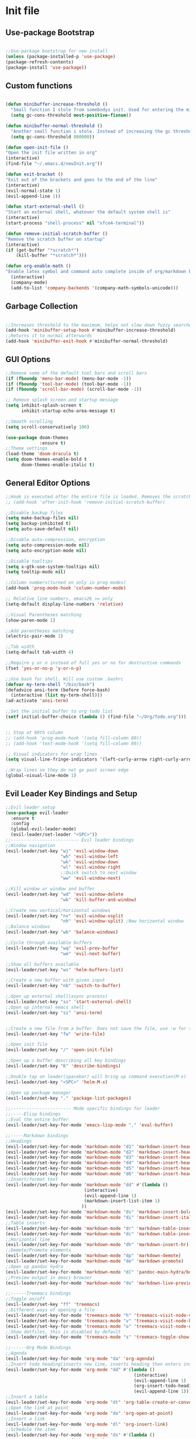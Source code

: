 #+STARTUP: indent
* Init file
** Use-package Bootstrap
#+BEGIN_SRC emacs-lisp :tangle yes

	;;Use-package bootstrap for new install
	(unless (package-installed-p 'use-package)
	(package-refresh-contents)
	(package-install 'use-package))

#+END_SRC
** Custom functions
   #+BEGIN_SRC emacs-lisp :tangle yes

     (defun minibuffer-increase-threshold ()
       "Small function I stole from somebodys init. Used for entering the minibuffers for autocomplete/fuzzy searching and simply increases the threshold"
       (setq gc-cons-threshold most-positive-fixnum))

     (defun minibuffer-normal-threshold ()
       "Another small function i stole. Instead of increasing the gc threshold, it brings it to normal(that is 800 KB)"
       (setq gc-cons-threshold 800000))

     (defun open-init-file ()
     "Open the init file written in org"
     (interactive)
     (find-file "~/.emacs.d/newInit.org"))

     (defun exit-bracket ()
     "Exit out of the brackets and goes to the end of the line"
     (interactive)
     (evil-normal-state 1)
     (evil-append-line 1))

     (defun start-external-shell ()
     "Start an external shell, whatever the default system shell is"
     (interactive)
     (start-process "shell-process" nil "xfce4-terminal"))

     (defun remove-initial-scratch-buffer ()
     "Remove the scratch buffer on startup"
     (interactive)
     (if (get-buffer "*scratch*")
         (kill-buffer "*scratch*")))

     (defun org-enable-math ()
     "Enable latex symbol and command auto complete inside of org/markdown buffers. Has to be called manually"
       (interactive)
       (company-mode)
       (add-to-list 'company-backends '(company-math-symbols-unicode)))
   #+END_SRC
** Garbage Collection 
#+BEGIN_SRC emacs-lisp :tangle yes

  ;;Increases threshold to the maximum, helps not slow down fuzzy searches
  (add-hook 'minibuffer-setup-hook #'minibuffer-increase-threshold)
  ;;Returns it to normal afterwards
  (add-hook 'minibuffer-exit-hook #'minibuffer-normal-threshold)
  
#+END_SRC
** GUI Options
#+BEGIN_SRC emacs-lisp :tangle yes
;;Remove some of the default tool bars and scroll bars   
(if (fboundp 'menu-bar-mode) (menu-bar-mode -1))
(if (fboundp 'tool-bar-mode) (tool-bar-mode -1))
(if (fboundp 'scroll-bar-mode) (scroll-bar-mode -1))

;; Remove splash screen and startup message
(setq inhibit-splash-screen t
      inhibit-startup-echo-area-message t)

;;Smooth scrolling
(setq scroll-conservatively 100)

(use-package doom-themes
			 :ensure t)
;;Theme settings
(load-theme 'doom-dracula t)
(setq doom-themes-enable-bold t
	  doom-themes-enable-italic t)
   
#+END_SRC
** General Editor Options
#+BEGIN_SRC emacs-lisp :tangle yes
;;Hook is executed after the entire file is loaded. Removes the scratch buffer
;; (add-hook 'after-init-hook 'remove-initial-scratch-buffer)

;;Disable backup files
(setq make-backup-files nil)
(setq backup-inhibited t)
(setq auto-save-default nil)

;;Disable auto-compression, encryption
(setq auto-compression-mode nil)
(setq auto-encryption-mode nil)

;;Disable tooltips
(setq x-gtk-use-system-tooltips nil)
(setq tooltip-mode nil)

;;Column numbers(turned on only in prog modes)
(add-hook 'prog-mode-hook 'column-number-mode)

;; Relative line numbers, emacs26 >= only
(setq-default display-line-numbers 'relative)

;;Visual Parentheses matching
(show-paren-mode 1)

;;Add parentheses matching
(electric-pair-mode 1)

;;Tab width
(setq-default tab-width 4)

;;Require y or n instead of full yes or no for destructive commands
(fset 'yes-or-no-p 'y-or-n-p)

;;Use bash for shell. Will use custom .bashrc
(defvar my-term-shell "/bin/bash")
(defadvice ansi-term (before force-bash)
  (interactive (list my-term-shell)))
(ad-activate 'ansi-term)

;;Set the initial buffer to org todo list
(setf initial-buffer-choice (lambda () (find-file "~/Org/Todo.org")))


;; Stop at 80th column
;; (add-hook 'prog-mode-hook '(setq fill-column 80))
;; (add-hook 'text-mode-hook '(setq fill-column 80))

;; Visual indicators for wrap lines
(setq visual-line-fringe-indicators '(left-curly-arrow right-curly-arrow))

;;Wrap lines so they do not go past screen edge
(global-visual-line-mode 1)

#+END_SRC
** Evil Leader Key Bindings and Setup
#+BEGIN_SRC emacs-lisp :tangle yes
  ;;Evil leader setup
  (use-package evil-leader
	:ensure t
	:config
	(global-evil-leader-mode)
	(evil-leader/set-leader "<SPC>"))
  ;;-------------------------- Evil leader bindings 
  ;;Window navigation
  (evil-leader/set-key "wj" 'evil-window-down
					   "wh" 'evil-window-left
					   "wk" 'evil-window-down
					   "wl" 'evil-window-right
					   ;;Quick switch to next window
					   "ww" 'evil-window-next) 

  ;;Kill window or window and buffer
  (evil-leader/set-key "wd" 'evil-window-delete
					   "wk" 'kill-buffer-and-window) 

  ;;Create new vertical/horizontal windows
  (evil-leader/set-key "nv" 'evil-window-vsplit
					   "nh" 'evil-window-split) ;New horizontal window
  ;;Balance windows
  (evil-leader/set-key "wb" 'balance-windows)

  ;;Cycle through available buffers
  (evil-leader/set-key "wq" 'evil-prev-buffer
					   "we" 'evil-next-buffer)

  ;;Show all buffers available 
  (evil-leader/set-key "ws" 'helm-buffers-list)

  ;;Create a new buffer with given input
  (evil-leader/set-key "nb" 'switch-to-buffer)

  ;;Open up external shell(async process)
  (evil-leader/set-key "ss" 'start-external-shell)
  ;;Open up internal emacs shell
  (evil-leader/set-key "si" 'ansi-term)


  ;;Create a new file from a buffer. Does not save the file, use :w for that
  (evil-leader/set-key "fw" 'write-file)

  ;;Open init file
  (evil-leader/set-key "/" 'open-init-file)

  ;;Open up a buffer describing all key bindings
  (evil-leader/set-key "K" 'describe-bindings)

  ;;Double tap on leader(spacebar) will bring up command execution(M-x)
  (evil-leader/set-key "<SPC>" 'helm-M-x)

  ;;Open up package manager
  (evil-leader/set-key "." 'package-list-packages)

  ;;----------------------- Mode specific bindings for leader
  ;;-----Elisp bindings
  ;;Eval the entire buffer
  (evil-leader/set-key-for-mode 'emacs-lisp-mode "," 'eval-buffer)

  ;;-----Markdown bindings
  ;;Headings
  (evil-leader/set-key-for-mode 'markdown-mode "d1" 'markdown-insert-header-atx-1)
  (evil-leader/set-key-for-mode 'markdown-mode "d2" 'markdown-insert-header-atx-2)
  (evil-leader/set-key-for-mode 'markdown-mode "d3" 'markdown-insert-header-atx-3)
  (evil-leader/set-key-for-mode 'markdown-mode "d4" 'markdown-insert-header-atx-4)
  (evil-leader/set-key-for-mode 'markdown-mode "d5" 'markdown-insert-header-atx-5)
  (evil-leader/set-key-for-mode 'markdown-mode "d6" 'markdown-insert-header-atx-6)
  ;;Insert/format text
  (evil-leader/set-key-for-mode 'markdown-mode "dd" #'(lambda ()
								(interactive)
								(evil-append-line 1)
								(markdown-insert-list-item 1)
							   ))
  (evil-leader/set-key-for-mode 'markdown-mode "ds" 'markdown-insert-bold)
  (evil-leader/set-key-for-mode 'markdown-mode "di" 'markdown-insert-italic)
  ;;Table inserts
  (evil-leader/set-key-for-mode 'markdown-mode "dr" 'markdown-table-insert-row)
  (evil-leader/set-key-for-mode 'markdown-mode "dc" 'markdown-table-insert-column)
  ;;Horizontal line
  (evil-leader/set-key-for-mode 'markdown-mode "dh" 'markdown-insert-hr)
  ;;Demote/Promote elements
  (evil-leader/set-key-for-mode 'markdown-mode "dp" 'markdown-demote)
  (evil-leader/set-key-for-mode 'markdown-mode "de" 'markdown-promote)
  ;;Open up pandoc hydra
  (evil-leader/set-key-for-mode 'markdown-mode "d[" 'pandoc-main-hydra/body)
  ;;Preview output in emacs browser
  (evil-leader/set-key-for-mode 'markdown-mode "do" 'markdown-live-preview-mode)

  ;;------Treemacs bindings
  ;;Toggle on/off
  (evil-leader/set-key "ff" 'treemacs)
  ;;Different ways of opening a file
  (evil-leader/set-key-for-mode 'treemacs-mode "h" 'treemacs-visit-node-vertical-split)
  (evil-leader/set-key-for-mode 'treemacs-mode "v" 'treemacs-visit-node-horizontal-split)
  (evil-leader/set-key-for-mode 'treemacs-mode "o" 'treemacs-visit-node-no-split)
  ;;Show dotfiles, this is disabled by default
  (evil-leader/set-key-for-mode 'treemacs-mode "s" 'treemacs-toggle-show-dotfiles)

  ;;------Org Mode Bindings
  ;;Agenda
  (evil-leader/set-key-for-mode 'org-mode "da" 'org-agenda)
  ;;Insert todo heading(inserts new line, inserts heading then enters insert mode)
  (evil-leader/set-key-for-mode 'org-mode "dd" #'(lambda ()
												   (interactive)
												   (evil-append-line 1)
												   (org-insert-todo-heading nil)
												   (evil-append-line 1)))
  ;;Insert a table
  (evil-leader/set-key-for-mode 'org-mode "dt" 'org-table-create-or-convert-from-region)
  ;;Open the link at point
  (evil-leader/set-key-for-mode 'org-mode "do" 'org-open-at-point)
  ;;Insert a link
  (evil-leader/set-key-for-mode 'org-mode "dl" 'org-insert-link)
  ;;Schedule the item
  (evil-leader/set-key-for-mode 'org-mode "ds" #'(lambda ()
						   (interactive)
						   (org-schedule 1)
						   (org-cycle )))
  ;; Set a tag for a todo item
  (evil-leader/set-key-for-mode 'org-mode "dm" 'org-ctrl-c-ctrl-c)
  ;; Insert a deadline for some item(usually todo's)
  (evil-leader/set-key-for-mode 'org-mode "di" 'org-deadline)
  ;;Compilation menu
  (evil-leader/set-key-for-mode 'org-mode "dc" 'org-export-dispatch)

  (evil-leader/set-key-for-mode 'org-mode "de" 'org-edit-special)

  ;; Insert different levels of headings
  (evil-leader/set-key-for-mode 'org-mode "d1" #'(lambda () (interactive) (insert "* ") (evil-append-line 1)))
  (evil-leader/set-key-for-mode 'org-mode "d2" #'(lambda () (interactive) (insert "** ") (evil-append-line 1)))
  (evil-leader/set-key-for-mode 'org-mode "d3" #'(lambda () (interactive) (insert "*** ") (evil-append-line 1)))
  (evil-leader/set-key-for-mode 'org-mode "d4" #'(lambda () (interactive) (insert "**** ") (evil-append-line 1)))
  (evil-leader/set-key-for-mode 'org-mode "d5" #'(lambda () (interactive) (insert "***** ") (evil-append-line 1)))
  (evil-leader/set-key-for-mode 'org-mode "d6" #'(lambda () (interactive) (insert "****** ") (evil-append-line 1)))

  ;;------Lisp Mode Bindings
  ;;Start Slime
  (evil-leader/set-key-for-mode 'lisp-mode "ds" 'slime)
  ;;Compile and load entire file
  (evil-leader/set-key-for-mode 'lisp-mode "dc" 'slime-compile-and-load-file)
  ;;Eval one function
  (evil-leader/set-key-for-mode 'lisp-mode "df" 'slime-compile-defun)
  ;;Switch to output buffer
  (evil-leader/set-key-for-mode 'lisp-mode "dr" 'slime-switch-to-output-buffer)

  ;;Evil Nerd commenter
  (evil-leader/set-key "cl" 'evilnc-comment-or-uncomment-lines)
  (evil-leader/set-key "cp" 'evilnc-comment-or-uncomment-paragraphs)

  ;;Shell
  (evil-leader/set-key-for-mode 'ansi-term "dd" '(term-send-raw))

  (evil-leader/set-key "r" 'evil-use-register)

  ;;Some emacs commands
  (evil-leader/set-key "cc" 'kill-ring-save
					   "cv" 'yank)

#+END_SRC
** Evil Bindings and Setup
   #+BEGIN_SRC emacs-lisp :tangle yes
   
;;Enable evil mode everywhere. The initialization is deferred to let evil leader load first
(use-package evil
  :ensure t
  :init
  :config
  (setq evil-want-C-u-scroll t)
  (evil-mode 1)
  :after (evil-leader))

;;Resizing of windows. (C is the control key)
(define-key evil-normal-state-map (kbd "<C-left>") 'evil-window-decrease-width)
(define-key evil-normal-state-map (kbd "<C-right>") 'evil-window-increase-width)
(define-key evil-normal-state-map (kbd "<C-up>") 'evil-window-increase-height)
(define-key evil-normal-state-map (kbd "<C-down>") 'evil-window-decrease-height)

;;For package manager
(define-key package-menu-mode-map (kbd "j") 'next-line)
(define-key package-menu-mode-map (kbd "k") 'previous-line)

;;Enter console in Insert state
(evil-set-initial-state 'ansi-term 'insert)

;;Visual lines
(define-key evil-normal-state-map (kbd "C-j") 'evil-next-visual-line)
(define-key evil-normal-state-map (kbd "C-k") 'evil-previous-visual-line)

;;Exit out of brackets while in insert mode
(define-key evil-insert-state-map (kbd "C-a") 'exit-bracket)

;;Treemacs mode mappings

;; Go to parent node of current sub-tree
(evil-define-key 'normal treemacs-mode-map (kbd "h") 'treemacs-goto-parent-node)


;;Colorfull cursor depending on state
(setq evil-emacs-state-cursor '("red" box))
(setq evil-normal-state-cursor '("white" box))
(setq evil-visual-state-cursor '("orange" box))
(setq evil-insert-state-cursor '("white" bar))
(setq evil-replace-state-cursor '("green" bar))
(setq evil-operator-state-cursor '("red" hollow))

;;Make escape quit anything
(define-key evil-normal-state-map [escape] 'keyboard-quit)
(define-key evil-visual-state-map [escape] 'keyboard-quit)
(define-key minibuffer-local-map [escape] 'keyboard-escape-quit)
(define-key minibuffer-local-ns-map [escape] 'keyboard-escape-quit)
(define-key minibuffer-local-completion-map [escape] 'keyboard-escape-quit)
(define-key minibuffer-local-must-match-map [escape] 'keyboard-escape-quit)
(define-key minibuffer-local-isearch-map [escape] 'keyboard-quit)
   #+END_SRC
** Plugins
*** Helm
	#+BEGIN_SRC emacs-lisp	:tangle yes
	(use-package helm
	:ensure t
	:config
	(define-key helm-map (kbd "C-j") 'helm-next-line)
	(define-key helm-map (kbd "C-k") 'helm-previous-line)
	(define-key helm-map (kbd "C-d") 'helm-buffer-run-kill-persistent)
	)
	#+END_SRC
*** Projectile
	#+BEGIN_SRC emacs-lisp	:tangle yes
	(use-package projectile
	:ensure t
	:defer t)

	(use-package helm-projectile
	:ensure t
	:after projectile
	:config
	(evil-leader/set-key "ps" 'helm-projectile-switch-project)
	(evil-leader/set-key "pf" 'helm-projectile-find-file)
	(evil-leader/set-key "pd" 'helm-projectile-find-dir))	
	#+END_SRC
*** Org Related
	#+BEGIN_SRC emacs-lisp	:tangle yes

      ;;Org mode todo states
      (setq org-todo-keywords '((sequence "TODO" "MAYBE" "WAITING" "|" "DONE" "CANCELLED")))

      ;;Make it so agenda opens horizontally
      (setq split-height-threshold 40)
      (setq split-width-threshold nil)
      (setq org-agenda-window-setup 'reorganize-frame)
      (setq org-agenda-restore-windows-after-quit t)
      (setq org-agenda-window-frame-fractions '(0.7 . 0.8))

      (use-package org
        :ensure t
        :mode ("\\.org\\'" . org-mode)
        :init
        (setq org-log-done 'time)
        (setq org-deadline-warning-days 14)
        (setq org-agenda-start-on-weekday nil)
        (setq org-agenda-span (quote 4))
        (setq org-agenda-start-day "-1d")
        (setq org-agenda-remove-tags t)
        (setq org-tag-alist '(("@school" . ?s) ("@home" . ?h) ("@errand" . ?e) ("@goal" . ?g)))
        :config
        (setq org-file-apps
            '((auto-mode . emacs)
            ("\\.pdf\\'" . "zathura %s")
            ("\\.epub\\'" . "zathura %s")))
        )


        (use-package org-super-agenda
        :ensure t
        :config
        (org-super-agenda-mode)
        (setq org-super-agenda-groups
                '((:name "Today" :todo "TODO")
                (:name "School" :todo ("TEST" "ADMIN" "ASSIGNMENT"))
                (:name "Daily" :todo "HABIT")
                (:name "Maybe" :todo "MAYBE"))))

      (use-package company-math
        :ensure t
        :defer t)
	#+END_SRC
*** Treemacs
#+BEGIN_SRC emacs-lisp :tangle yes

	(use-package treemacs
	:ensure t
	:defer t 
	:config
	(setq treemacs-show-hidden-files nil))

	(use-package treemacs-evil
	:ensure t
	:after (treemacs))


#+END_SRC
*** Markdown Mode
#+BEGIN_SRC emacs-lisp :tangle yes

	(use-package markdown-mode
	:ensure t
	:defer t
	:init (setq markdown-command "pandoc")
	:config (setq markdown-enable-math t)
	(setq markdown-live-preview-mode t)
	:commands (markdown-mode gfm-mode)
	:mode ("\\.md\\'" . markdown-mode)
			("README\\.md\\'" . gfm-mode)
			("\\.markdown\\'" . markdown-mode)
		:hook (add-hook 'markdown-mode-hook 'pandoc-mode))

#+END_SRC
*** Evil Nerd Commenter
#+BEGIN_SRC emacs-lisp :tangle yes

	(use-package evil-nerd-commenter
	:ensure t
	:defer t)

#+END_SRC
*** PDF-Tools
#+BEGIN_SRC emacs-lisp :tangle yes

	(use-package pdf-tools
	:ensure t
	:mode ("\\.pdf\\'" . pdf-tools-install)
	:defer t)

#+END_SRC
*** Pomodoro Timer
#+BEGIN_SRC emacs-lisp :tangle yes

	(use-package pomodoro
	:ensure t
	:defer t
	:config
	(pomodoro-add-to-mode-line))

#+END_SRC
*** Pandoc 
#+BEGIN_SRC emacs-lisp :tangle yes

	(use-package pandoc-mode
	:ensure t
	:hook (add-hook 'pandoc-mode-hook 'pandoc-load-default-settings)
	:after (markdown-mode))

#+END_SRC
*** Yasnippet
#+BEGIN_SRC emacs-lisp :tangle yes

	;;Snippets manager
	(use-package yasnippet
				:ensure t)

	;; Actualy snippets 
	(use-package yasnippet-snippets
	:ensure t)

#+END_SRC
*** Flycheck
#+BEGIN_SRC emacs-lisp :tangle yes
  ;;Used to async linting for many languages
  (use-package flycheck
    :ensure t
    :defer t
    :config
    (flycheck-pos-tip-mode))

  (use-package flycheck-pos-tip
    :ensure t
    :defer t)
#+END_SRC
*** Magit
#+BEGIN_SRC emacs-lisp :tangle yes
  (use-package magit
    :ensure t
    :defer t
    :init
    (evil-leader/set-key "g" 'magit))

  (use-package magithub
    :ensure t
    :after (magit))
#+END_SRC
*** WhichKey
#+BEGIN_SRC emacs-lisp :tangle yes

  (evil-leader/set-key "km" 'which-key-show-major-mode)
  (evil-leader/set-key "ka" 'which-key-show-full-keymap)

  (use-package which-key
    :ensure t
    :defer t
    :config
    (setq which-key-allow-evil-operators t)
    (setq which-key-popup-type 'minibuffer)
    (setq which-key-side-window-location 'bottom)
    (setq which-key-side-window-max-height 0.35)
    (setq which-key-idle-delay 1.5))
#+END_SRC
** Languages
*** Auto Completion
	#+BEGIN_SRC emacs-lisp :tangle yes
      ;;fuzzy matching on completions
      ;;Slows it down too much but I will keep it for the future
      (use-package company-flx
        :ensure t
        :defer t)

      ;;Display tooltips for functions. Only activated in emacs lisp mode
      (use-package company-quickhelp
        :ensure t
        :defer t)

      ;;frontend for completions
      (use-package company
                  :ensure t
                  :config
                  (setq company-idle-delay 0.1)
                  (setq company-minimum-prefix-length 1)
                  (setq company-tooltip-align-annotations t)
                  (setq company-show-numbers t)

                  ;;Keybindings for company selections
                  (define-key company-active-map (kbd "M-n") nil)
                  (define-key company-active-map (kbd "M-p") nil)
                  (define-key company-active-map (kbd "C-j") 'company-select-next)
                  (define-key company-active-map (kbd "C-k") 'company-select-previous)
                  (define-key company-active-map [tab] 'company-complete-common-or-cycle)
                  (define-key company-active-map (kbd "TAB") 'company-complete-common-or-cycle))


      ;;Keeps a file containing the most used completions
      (use-package company-statistics
      :ensure t
      :after (company)
      :defer t)


	#+END_SRC
*** Lisps
#+BEGIN_SRC emacs-lisp :tangle yes

	;;Activate company mode in lisp mode
	(use-package slime-company
	:ensure t
	:defer t)

	;;Set up slime
	(use-package slime
	:ensure t
	:mode ("\\.cl\\'" . lisp-mode) 
	:config
	(setq inferior-lisp-program "/usr/bin/sbcl")
	(setq slime-contribs '(slime-fancy slime-company)))

	(use-package common-lisp-snippets
	:ensure t
	:defer t)

	;;Elisp hook for auto complete
	(add-hook 'emacs-lisp-mode-hook 'company-mode)

	;;Hook for common lisp. Starts up the REPL
	(add-hook 'lisp-mode-hook '(lambda ()
					(company-mode)
					(slime)
					(require 'common-lisp-snippets)
					(company-statistics-mode)
					(yas-minor-mode)))

#+END_SRC
*** Rust
	#+BEGIN_SRC emacs-lisp :tangle yes

        (setq racer-cmd "~/.cargo/bin/racer")
        ;; (setq racer-rust-src-path "~/.rustup/toolchains/stable-x86_64-unknown-linux-gnu/lib/rustlib/src/rust/src")
        (use-package rust-mode
        :ensure t
        :mode ("\\.rs\\'" . rust-mode)
        :config
        (add-hook 'rust-mode-hook 'cargo-minor-mode)
        (add-hook 'rust-mode-hook 'racer-mode)
        (add-hook 'racer-mode-hook 'eldoc-mode)
        (add-hook 'racer-mode-hook 'company-mode)
        (setq rust-format-on-save t)
        (company-statistics-mode))

        (use-package cargo
        :ensure t
        :defer t)

        (use-package racer
        :ensure t
        :defer t)

	#+END_SRC
*** Haskell
	#+BEGIN_SRC emacs-lisp :tangle yes

      ;; Due to issues with installing ghc-mod on manjaro, this will replace it
      (use-package haskell-snippets
        :ensure t
        :after (intero))

      (use-package intero
        :ensure t
        :defer t
        :init (add-hook 'haskell-mode-hook 'intero-mode)
        :config
        (yas-minor-mode)
        (flycheck-mode))

	#+END_SRC
*** Python
	#+BEGIN_SRC emacs-lisp :tangle yes
      ;;Default emacs python mode, set up a hook for it to enable elpy
      (use-package python
        :ensure t
        :mode ("\\.py" . python-mode)
        :config
        (add-hook 'python-mode-hook 'elpy-mode))

        (use-package py-autopep8
          :ensure t
          :defer t)

        (use-package elpy
          :ensure t
          :defer t
          :config
          ;;Use standard python interpreter to run files
          (setq python-shell-interpreter "python"
                python-shell-interpreter-args "-i")
          ;; use flycheck instead of flymake
          (setq elpy-modules (delq 'elpy-module-flymake elpy-modules))
          (add-hook 'elpy-mode-hook 'flycheck-mode)
          (yas-minor-mode)
          (company-statistics-mode)
          (add-hook 'elpy-mode-hook 'py-autopep8-enable-on-save))

	#+END_SRC
*** C/C++
#+BEGIN_SRC emacs-lisp :tangle yes

  (use-package basic-c-compile
    :ensure t
    :defer t)

  (use-package company-irony-c-headers
    :ensure t
    :defer t)

  (use-package company-irony
              :ensure t
              :config
              (company-mode)
              (add-to-list 'company-backends '(company-irony-c-headers company-irony)))

  (use-package irony
              :ensure t
              :config
              (add-hook 'c-mode-hook 'irony-mode)
              (add-hook 'c++-mode-hook 'irony-mode)
              (add-hook 'irony-mode-hook 'irony-cdb-autosetup-compile-options))

  (add-hook 'c-mode-hook '(lambda ()
                  (company-mode)
                  (yas-minor-mode)
                  (company-statistics-mode)
                  (flycheck-mode)))

  (add-hook 'c++-mode-hook '(lambda ()
                  (company-mode)
                  (yas-minor-mode)
                  (company-statistics-mode)
                  (flycheck-mode)))


#+END_SRC
*** Javascript
#+BEGIN_SRC emacs-lisp :tangle yes

  (use-package js2-mode
    :ensure t
    :mode "\\.js\\'")

  (use-package tide
    :ensure t
    :after (js2-mode)
    :config
    (tide-setup))


  (use-package js2-refactor
    :ensure t
    :after (js2-mode))

  (use-package skewer-mode
    :ensure t
    :after (js2-mode))

  (add-hook 'js2-mode-hook '(lambda ()
                              (tide-mode)
                              (eldoc-mode +1)
                              (flycheck-mode +1)
                              (tide-hl-identifier-mode +1)
                              (flycheck-add-next-checker 'javascript-eslint 'javascript-tide 'append)
                              (company-mode +1)))
  ;; (defun setup-js-mode ()
  ;;   "Set up tide mode for Javascript"
  ;;   (interactive)
  ;;   (tide-setup)
  ;;   (js2-mode)
  ;;   ;;(js2-refactor-mode)
  ;;   ;;(skewer-mode)
  ;;   (eldoc-mode +1)
  ;;   (flycheck-mode +1)
  ;;   (tide-hl-identifier-mode +1)
  ;;   ;;(flycheck-add-next-checker 'javascript-eslint 'javascript-tide 'append)
  ;;   (company-mode +1))



#+END_SRC
*** Assembly
#+BEGIN_SRC emacs-lisp :tangle yes
	(use-package nasm-mode
	:ensure t
	:init
	(add-hook 'asm-mode-hook 'nasm-mode))
#+END_SRC
*** HTML/CSS
#+BEGIN_SRC emacs-lisp :tangle yes

	(use-package company-web
	:ensure t
	:config
	(require 'company-web-html))

	(use-package web-mode
	:ensure t
	:config
	(require 'company-web-html))
	(add-hook 'css-mode-hook (lambda ()
				(company-mode)))

#+END_SRC
** Other Config files
[[file:~/.bashrc][Bash]]
[[file:~/.config/i3/config][i3 Config]]
[[file:~/.vimrc][Vim config]]
